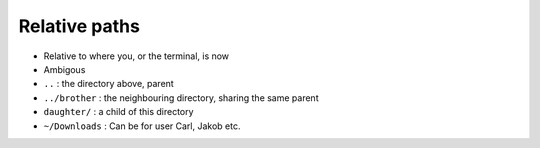 Relative paths
==============

- Relative to where you, or the terminal, is now
- Ambigous
- ``..`` : the directory above, parent
- ``../brother`` : the neighbouring directory, sharing the same parent
- ``daughter/`` : a child of this directory
- ``~/Downloads`` : Can be for user Carl, Jakob etc.

